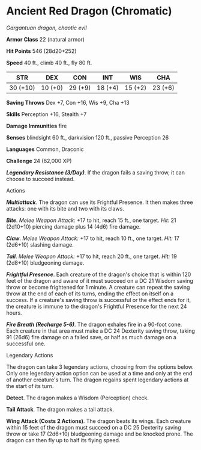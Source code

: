 * Ancient Red Dragon (Chromatic)
:PROPERTIES:
:CUSTOM_ID: ancient-red-dragon-chromatic
:END:
/Gargantuan dragon, chaotic evil/

*Armor Class* 22 (natural armor)

*Hit Points* 546 (28d20+252)

*Speed* 40 ft., climb 40 ft., fly 80 ft.

| STR      | DEX     | CON     | INT     | WIS     | CHA     |
|----------+---------+---------+---------+---------+---------|
| 30 (+10) | 10 (+0) | 29 (+9) | 18 (+4) | 15 (+2) | 23 (+6) |

*Saving Throws* Dex +7, Con +16, Wis +9, Cha +13

*Skills* Perception +16, Stealth +7

*Damage Immunities* fire

*Senses* blindsight 60 ft., darkvision 120 ft., passive Perception 26

*Languages* Common, Draconic

*Challenge* 24 (62,000 XP)

*/Legendary Resistance (3/Day)/*. If the dragon fails a saving throw, it
can choose to succeed instead.

****** Actions
:PROPERTIES:
:CUSTOM_ID: actions
:END:
*/Multiattack/*. The dragon can use its Frightful Presence. It then
makes three attacks: one with its bite and two with its claws.

*/Bite/*. /Melee Weapon Attack:/ +17 to hit, reach 15 ft., one target.
/Hit:/ 21 (2d10+10) piercing damage plus 14 (4d6) fire damage.

*/Claw/*. /Melee Weapon Attack:/ +17 to hit, reach 10 ft., one target.
/Hit:/ 17 (2d6+10) slashing damage.

*/Tail/*. /Melee Weapon Attack:/ +17 to hit, reach 20 ft., one target.
/Hit:/ 19 (2d8+10) bludgeoning damage.

*/Frightful Presence/*. Each creature of the dragon's choice that is
within 120 feet of the dragon and aware of it must succeed on a DC 21
Wisdom saving throw or become frightened for 1 minute. A creature can
repeat the saving throw at the end of each of its turns, ending the
effect on itself on a success. If a creature's saving throw is
successful or the effect ends for it, the creature is immune to the
dragon's Frightful Presence for the next 24 hours.

*/Fire Breath (Recharge 5-6)/*. The dragon exhales fire in a 90-foot
cone. Each creature in that area must make a DC 24 Dexterity saving
throw, taking 91 (26d6) fire damage on a failed save, or half as much
damage on a successful one.

****** Legendary Actions
:PROPERTIES:
:CUSTOM_ID: legendary-actions
:END:
The dragon can take 3 legendary actions, choosing from the options
below. Only one legendary action option can be used at a time and only
at the end of another creature's turn. The dragon regains spent
legendary actions at the start of its turn.

*Detect*. The dragon makes a Wisdom (Perception) check.

*Tail Attack*. The dragon makes a tail attack.

*Wing Attack (Costs 2 Actions)*. The dragon beats its wings. Each
creature within 15 feet of the dragon must succeed on a DC 25 Dexterity
saving throw or take 17 (2d6+10) bludgeoning damage and be knocked
prone. The dragon can then fly up to half its flying speed.
